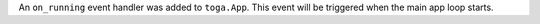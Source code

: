 An ``on_running`` event handler was added to ``toga.App``. This event will be triggered when the main app loop starts.
